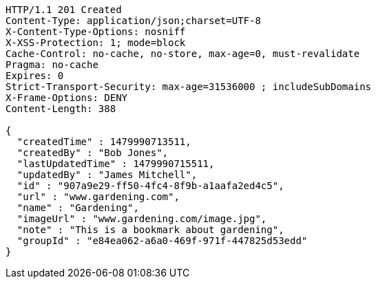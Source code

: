 [source,http,options="nowrap"]
----
HTTP/1.1 201 Created
Content-Type: application/json;charset=UTF-8
X-Content-Type-Options: nosniff
X-XSS-Protection: 1; mode=block
Cache-Control: no-cache, no-store, max-age=0, must-revalidate
Pragma: no-cache
Expires: 0
Strict-Transport-Security: max-age=31536000 ; includeSubDomains
X-Frame-Options: DENY
Content-Length: 388

{
  "createdTime" : 1479990713511,
  "createdBy" : "Bob Jones",
  "lastUpdatedTime" : 1479990715511,
  "updatedBy" : "James Mitchell",
  "id" : "907a9e29-ff50-4fc4-8f9b-a1aafa2ed4c5",
  "url" : "www.gardening.com",
  "name" : "Gardening",
  "imageUrl" : "www.gardening.com/image.jpg",
  "note" : "This is a bookmark about gardening",
  "groupId" : "e84ea062-a6a0-469f-971f-447825d53edd"
}
----